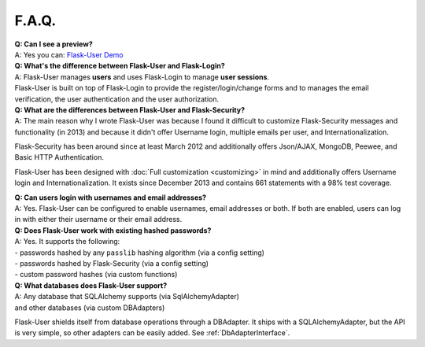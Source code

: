 ======
F.A.Q.
======

| **Q: Can I see a preview?**
| A: Yes you can: `Flask-User Demo <https://flask-user-demo.herokuapp.com/>`_

| **Q: What's the difference between Flask-User and Flask-Login?**
| A: Flask-User manages **users** and uses Flask-Login to manage **user sessions**.
| Flask-User is built on top of Flask-Login to provide the register/login/change forms and to manages the email verification, the user authentication and the user authorization.

| **Q: What are the differences between Flask-User and Flask-Security?**
| A: The main reason why I wrote Flask-User was because I found it difficult to customize
  Flask-Security messages and functionality (in 2013) and because it didn't offer
  Username login, multiple emails per user, and Internationalization.

Flask-Security has been around since at least March 2012
and additionally offers Json/AJAX, MongoDB, Peewee, and Basic HTTP Authentication.

Flask-User has been designed with :doc:`Full customization <customizing>` in mind
and additionally offers Username login and Internationalization.
It exists since December 2013 and contains 661 statements with a 98% test coverage.

| **Q: Can users login with usernames and email addresses?**
| A: Yes.
  Flask-User can be configured to enable usernames, email addresses or both.
  If both are enabled,
  users can log in with either their username or their email address.

| **Q: Does Flask-User work with existing hashed passwords?**
| A: Yes. It supports the following:
| - passwords hashed by any ``passlib`` hashing algorithm (via a config setting)
| - passwords hashed by Flask-Security (via a config setting)
| - custom password hashes (via custom functions)

| **Q: What databases does Flask-User support?**
| A: Any database that SQLAlchemy supports (via SqlAlchemyAdapter)
| and other databases (via custom DBAdapters)

Flask-User shields itself from database operations through a DBAdapter.
It ships with a SQLAlchemyAdapter, but the API is very simple, so other adapters
can be easily added. See :ref:`DbAdapterInterface`.



